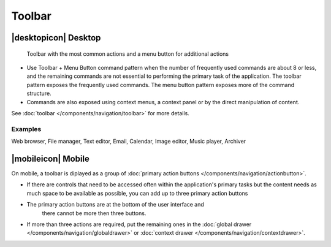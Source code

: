 Toolbar
=======

|desktopicon| Desktop
---------------------

.. figure:: /img/Toolbar1.png
   :alt: Toolbar + Menu Button
   :scale: 60%
   
   Toolbar with the most common actions and a menu button for additional 
   actions

-  Use Toolbar + Menu Button command pattern when the number of
   frequently used commands are about 8 or less, and the remaining
   commands are not essential to performing the primary task of the
   application. The toolbar pattern exposes the frequently used
   commands. The menu button pattern exposes more of the command
   structure.
-  Commands are also exposed using context menus, a context panel or by
   the direct manipulation of content.
   
See :doc:`toolbar </components/navigation/toolbar>` for 
more details.

Examples
~~~~~~~~

Web browser, File manager, Text editor, Email, Calendar, Image editor,
Music player, Archiver

|mobileicon| Mobile
-------------------

.. image:: /img/Actionbutton2.png
   :alt:  Toolbar
   :scale: 60 %
   
On mobile, a toolbar is diplayed as a group of
:doc:`primary action buttons </components/navigation/actionbutton>`.

-  If there are controls that need to be accessed often within the
   application's primary tasks but the content needs as much space to be
   available as possible, you can add up to three primary action buttons
-  The primary action buttons are at the bottom of the user interface and 
    there cannot be more then three buttons.
-  If more than three actions are required, put the remaining ones in the
   :doc:`global drawer </components/navigation/globaldrawer>` 
   or :doc:`context drawer </components/navigation/contextdrawer>`.
